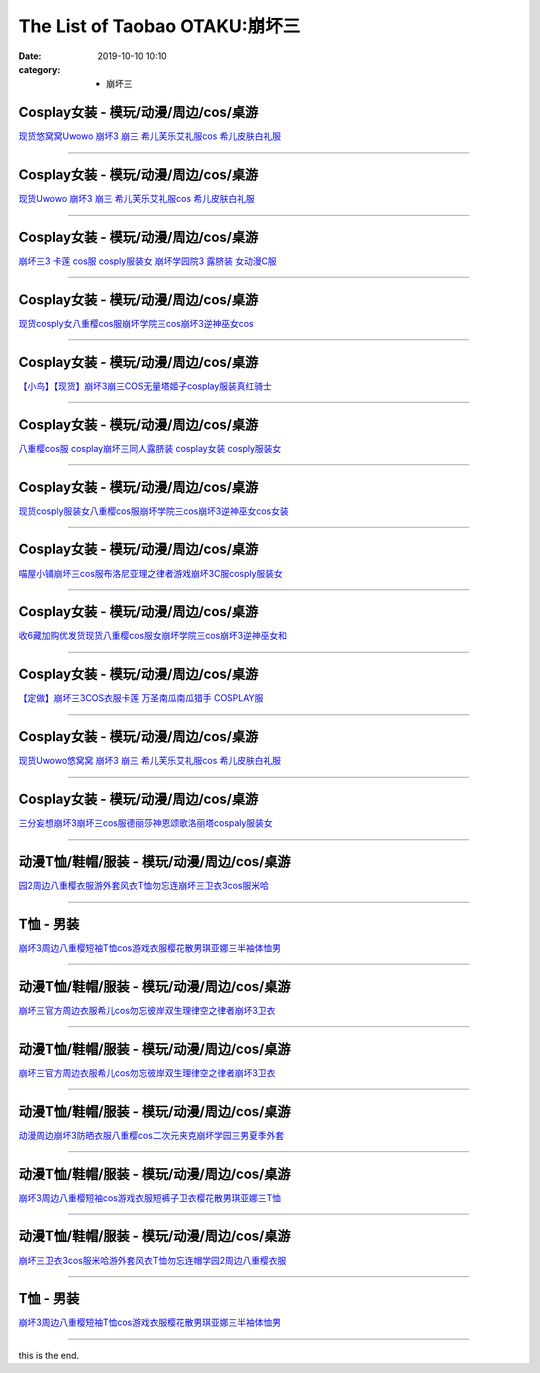 The List of Taobao OTAKU:崩坏三
###############################

:date: 2019-10-10 10:10
:category: + 崩坏三

Cosplay女装 - 模玩/动漫/周边/cos/桌游
======================================================

.. image:: https://img.alicdn.com/bao/uploaded/i1/2179714661/O1CN013TTxGW1kImb8nFcSU_!!0-item_pic.jpg_300x300
   :alt: 现货悠窝窝Uwowo 崩坏3 崩三 希儿芙乐艾礼服cos 希儿皮肤白礼服

\ `现货悠窝窝Uwowo 崩坏3 崩三 希儿芙乐艾礼服cos 希儿皮肤白礼服 <//s.click.taobao.com/t?e=m%3D2%26s%3D%2FkXW5ECmsB8cQipKwQzePOeEDrYVVa64r4ll3HtqqoxyINtkUhsv0Kuv5SFDEP88%2BuoILbfvi7mbDNFqysmgm1%2BqIKQJ3JXRtMoTPL9YJHaTRAJy7E%2FdnkeSfk%2FNwBd41GPduzu4oNrELBPdmpjCn%2BI1Hn5RQ4dZotYzDcQ4SzJrgjAxE6YN4iHEdUBcCdgWILiGxI6kniGURKr7ewnJ92dvefvtgkwCIYULNg46oBA%3D&scm=null&pvid=100_11.139.248.225_45566_9581576304052891757&app_pvid=59590_11.8.8.16_613_1576304052889&ptl=floorId:2836;originalFloorId:2836;pvid:100_11.139.248.225_45566_9581576304052891757;app_pvid:59590_11.8.8.16_613_1576304052889&xId=xhF5V13iW6eAk2v767PvARMP38e4OVO2lUH88uXyIJdYhi1vIu4anNcGcmO5rqywxhAnWajcKGF1RCj2Dcem46&union_lens=lensId%3A0b080810_a7ab_16f030b0ad0_8ad8>`__

------------------------

Cosplay女装 - 模玩/动漫/周边/cos/桌游
======================================================

.. image:: https://img.alicdn.com/bao/uploaded/i1/2655882346/O1CN01n7OLyp1TCVkJhkTTr_!!2655882346.jpg_300x300
   :alt: 现货Uwowo 崩坏3 崩三 希儿芙乐艾礼服cos 希儿皮肤白礼服

\ `现货Uwowo 崩坏3 崩三 希儿芙乐艾礼服cos 希儿皮肤白礼服 <//s.click.taobao.com/t?e=m%3D2%26s%3D90f0fjR4zrgcQipKwQzePOeEDrYVVa64lwnaF1WLQxlyINtkUhsv0Kuv5SFDEP88%2BuoILbfvi7mbDNFqysmgm1%2BqIKQJ3JXRtMoTPL9YJHaTRAJy7E%2FdnkeSfk%2FNwBd41GPduzu4oNozSILeK8Jml1UL2cxy%2BnJpotYzDcQ4SzIk3ajAyOG5%2FAtJNBoeaMkljifaOa7FT781oAmrGUrfKrB76KjGHy1%2FxiXvDf8DaRs%3D&scm=null&pvid=100_11.139.248.225_45566_9581576304052891757&app_pvid=59590_11.8.8.16_613_1576304052889&ptl=floorId:2836;originalFloorId:2836;pvid:100_11.139.248.225_45566_9581576304052891757;app_pvid:59590_11.8.8.16_613_1576304052889&xId=R7OQg5LFP46CyOqE55dRkNSgPYHVQ2jlNptWpjxhPLa0KaPCcW0iIz5B0tBvuw66cUme4fOxGjv49s84h2wmxf&union_lens=lensId%3A0b080810_a7ab_16f030b0ad0_8ad9>`__

------------------------

Cosplay女装 - 模玩/动漫/周边/cos/桌游
======================================================

.. image:: https://img.alicdn.com/bao/uploaded/i3/368826326/O1CN01xRdwXN1wbM4d5QduX_!!0-item_pic.jpg_300x300
   :alt: 崩坏三3 卡莲 cos服 cosply服装女 崩坏学园院3 露脐装 女动漫C服

\ `崩坏三3 卡莲 cos服 cosply服装女 崩坏学园院3 露脐装 女动漫C服 <//s.click.taobao.com/t?e=m%3D2%26s%3DIsw0vU7vCPEcQipKwQzePOeEDrYVVa64lwnaF1WLQxlyINtkUhsv0Kuv5SFDEP88%2BuoILbfvi7mbDNFqysmgm1%2BqIKQJ3JXRtMoTPL9YJHaTRAJy7E%2FdnkeSfk%2FNwBd41GPduzu4oNrqkGSGWak0YnxSgwpH3nlhC2TKqEFvn7i1ezIf87pSBC0JfZhIq3yPnvbaqRN7A3fBl7DtXJz8PbAbumamDZbth%2BeYaXe0B6o%3D&scm=null&pvid=100_11.139.248.225_45566_9581576304052891757&app_pvid=59590_11.8.8.16_613_1576304052889&ptl=floorId:2836;originalFloorId:2836;pvid:100_11.139.248.225_45566_9581576304052891757;app_pvid:59590_11.8.8.16_613_1576304052889&xId=oICV2MlGcy1BQsCZvZX6CUraEBVTI47VM05kw1GVDL3ylkNX3qpBw3gwhtlNZzt4taGfigYfmzjXEEjFgLWd0y&union_lens=lensId%3A0b080810_a7ab_16f030b0ad0_8ada>`__

------------------------

Cosplay女装 - 模玩/动漫/周边/cos/桌游
======================================================

.. image:: https://img.alicdn.com/bao/uploaded/i3/3964943250/O1CN01JH3LSF1ZsXlb2XqxC_!!3964943250.jpg_300x300
   :alt: 现货cosply女八重樱cos服崩坏学院三cos崩坏3逆神巫女cos

\ `现货cosply女八重樱cos服崩坏学院三cos崩坏3逆神巫女cos <//s.click.taobao.com/t?e=m%3D2%26s%3Dfq%2FUQ9ip5hAcQipKwQzePOeEDrYVVa64lwnaF1WLQxlyINtkUhsv0Kuv5SFDEP88%2BuoILbfvi7mbDNFqysmgm1%2BqIKQJ3JXRtMoTPL9YJHaTRAJy7E%2FdnkeSfk%2FNwBd41GPduzu4oNqMkqFOvVh%2FZeY8Pr5UHUTeotYzDcQ4SzJ6LYHezV0cv9zqaScLeXrYCiRoUyk1IrX5FK7IE4V1SDF5uzLQi25QuwIPtUMFXLeiZ%2BQMlGz6FQ%3D%3D&scm=null&pvid=100_11.139.248.225_45566_9581576304052891757&app_pvid=59590_11.8.8.16_613_1576304052889&ptl=floorId:2836;originalFloorId:2836;pvid:100_11.139.248.225_45566_9581576304052891757;app_pvid:59590_11.8.8.16_613_1576304052889&xId=iV6QVJucty39nrg4vVjQe40fLmfestFKF2aAnssxBhiyMNq15VXd4lSTS7XqcsGqH3A1qHK2C2feYuN6QLy0gv&union_lens=lensId%3A0b080810_a7ab_16f030b0ad0_8adb>`__

------------------------

Cosplay女装 - 模玩/动漫/周边/cos/桌游
======================================================

.. image:: https://img.alicdn.com/bao/uploaded/i1/1603766173/O1CN01wf1y3d1vTHQu81bI0_!!1603766173.jpg_300x300
   :alt: 【小鸟】【现货】崩坏3崩三COS无量塔姬子cosplay服装真红骑士

\ `【小鸟】【现货】崩坏3崩三COS无量塔姬子cosplay服装真红骑士 <//s.click.taobao.com/t?e=m%3D2%26s%3DZf7WLSj%2BwdwcQipKwQzePOeEDrYVVa64lwnaF1WLQxlyINtkUhsv0Kuv5SFDEP88%2BuoILbfvi7mbDNFqysmgm1%2BqIKQJ3JXRtMoTPL9YJHaTRAJy7E%2FdnkeSfk%2FNwBd41GPduzu4oNpkuInujlCH3KCIGbiQwZXXotYzDcQ4SzIk3ajAyOG5%2FFSX%2F5dz3G%2BYkrTo0nANkqM1oAmrGUrfKrB76KjGHy1%2FxiXvDf8DaRs%3D&scm=null&pvid=100_11.139.248.225_45566_9581576304052891757&app_pvid=59590_11.8.8.16_613_1576304052889&ptl=floorId:2836;originalFloorId:2836;pvid:100_11.139.248.225_45566_9581576304052891757;app_pvid:59590_11.8.8.16_613_1576304052889&xId=WEyhFJ8i78uQUiPVf8fYn1zkaKo6FhjWxieqHIYUibSkuUwUKx9xmJvYpUa2IHduai3Stq8uQOtpv3ue29Xgde&union_lens=lensId%3A0b080810_a7ab_16f030b0ad0_8adc>`__

------------------------

Cosplay女装 - 模玩/动漫/周边/cos/桌游
======================================================

.. image:: https://img.alicdn.com/bao/uploaded/i3/368826326/O1CN01orKh3F1wbM4aYtO4H_!!0-item_pic.jpg_300x300
   :alt: 八重樱cos服 cosplay崩坏三同人露脐装 cosplay女装 cosply服装女

\ `八重樱cos服 cosplay崩坏三同人露脐装 cosplay女装 cosply服装女 <//s.click.taobao.com/t?e=m%3D2%26s%3DaBrJfYPQeiYcQipKwQzePOeEDrYVVa64lwnaF1WLQxlyINtkUhsv0Kuv5SFDEP88%2BuoILbfvi7mbDNFqysmgm1%2BqIKQJ3JXRtMoTPL9YJHaTRAJy7E%2FdnkeSfk%2FNwBd41GPduzu4oNrqkGSGWak0YnxSgwpH3nlhC2TKqEFvn7i1ezIf87pSBC0JfZhIq3yPygDaydtMB3FZCTF7c9GfQLAbumamDZbth%2BeYaXe0B6o%3D&scm=null&pvid=100_11.139.248.225_45566_9581576304052891757&app_pvid=59590_11.8.8.16_613_1576304052889&ptl=floorId:2836;originalFloorId:2836;pvid:100_11.139.248.225_45566_9581576304052891757;app_pvid:59590_11.8.8.16_613_1576304052889&xId=LCBwXeNbjzTkR4Kttt7jGpVLoUIxWx36GdPc2XUOZX4Scmi3Fw7GD3FH9WoqrWfXFyHD6QdfZ1c6RLjxJGQTl2&union_lens=lensId%3A0b080810_a7ab_16f030b0ad0_8add>`__

------------------------

Cosplay女装 - 模玩/动漫/周边/cos/桌游
======================================================

.. image:: https://img.alicdn.com/bao/uploaded/i4/2655882346/O1CN01mWP9Gx1TCVkKl0E35_!!2655882346.jpg_300x300
   :alt: 现货cosply服装女八重樱cos服崩坏学院三cos崩坏3逆神巫女cos女装

\ `现货cosply服装女八重樱cos服崩坏学院三cos崩坏3逆神巫女cos女装 <//s.click.taobao.com/t?e=m%3D2%26s%3DzK2no8dNEQEcQipKwQzePOeEDrYVVa64lwnaF1WLQxlyINtkUhsv0Kuv5SFDEP88%2BuoILbfvi7mbDNFqysmgm1%2BqIKQJ3JXRtMoTPL9YJHaTRAJy7E%2FdnkeSfk%2FNwBd41GPduzu4oNozSILeK8Jml1UL2cxy%2BnJpotYzDcQ4SzIk3ajAyOG5%2FHpawsMCqfdaY2%2FLTtHESgc1oAmrGUrfKrB76KjGHy1%2FxiXvDf8DaRs%3D&scm=null&pvid=100_11.139.248.225_45566_9581576304052891757&app_pvid=59590_11.8.8.16_613_1576304052889&ptl=floorId:2836;originalFloorId:2836;pvid:100_11.139.248.225_45566_9581576304052891757;app_pvid:59590_11.8.8.16_613_1576304052889&xId=2GZtt5JBfQfaB5CcKT8efGVD7WWnOYEjeWAcu67Dzu8VReu1rSemzcXsWrCyliquiLD38kcebUFObfqhFrCusT&union_lens=lensId%3A0b080810_a7ab_16f030b0ad0_8ade>`__

------------------------

Cosplay女装 - 模玩/动漫/周边/cos/桌游
======================================================

.. image:: https://img.alicdn.com/bao/uploaded/i4/1691077569/O1CN01mzMV1h25meNBCW5vR_!!1691077569.jpg_300x300
   :alt: 喵屋小铺崩坏三cos服布洛尼亚理之律者游戏崩坏3C服cosply服装女

\ `喵屋小铺崩坏三cos服布洛尼亚理之律者游戏崩坏3C服cosply服装女 <//s.click.taobao.com/t?e=m%3D2%26s%3D1%2B2tdG315xkcQipKwQzePOeEDrYVVa64lwnaF1WLQxlyINtkUhsv0Kuv5SFDEP88%2BuoILbfvi7mbDNFqysmgm1%2BqIKQJ3JXRtMoTPL9YJHaTRAJy7E%2FdnkeSfk%2FNwBd41GPduzu4oNqjA50lAwYVF3Xux76Yf%2FZrotYzDcQ4SzIk3ajAyOG5%2FEK6DY19ErajFj4o%2FT1CyQk1oAmrGUrfKrB76KjGHy1%2FxiXvDf8DaRs%3D&scm=null&pvid=100_11.139.248.225_45566_9581576304052891757&app_pvid=59590_11.8.8.16_613_1576304052889&ptl=floorId:2836;originalFloorId:2836;pvid:100_11.139.248.225_45566_9581576304052891757;app_pvid:59590_11.8.8.16_613_1576304052889&xId=r8dQprLPNRu3GTd1aNK1OZbjjijWzUc706kGaPfzIIRwNN3P05IOdX8a3Of6S5QfuT1b022aeNKugboJ8ar9Rt&union_lens=lensId%3A0b080810_a7ab_16f030b0ad0_8adf>`__

------------------------

Cosplay女装 - 模玩/动漫/周边/cos/桌游
======================================================

.. image:: https://img.alicdn.com/bao/uploaded/i1/O1CN014QJ5tS1vQ4hkMN8T2_!!0-item_pic.jpg_300x300
   :alt: 收6藏加购优发货现货八重樱cos服女崩坏学院三cos崩坏3逆神巫女和

\ `收6藏加购优发货现货八重樱cos服女崩坏学院三cos崩坏3逆神巫女和 <//s.click.taobao.com/t?e=m%3D2%26s%3D7gGplBXPLKccQipKwQzePOeEDrYVVa64lwnaF1WLQxlyINtkUhsv0Kuv5SFDEP88%2BuoILbfvi7mbDNFqysmgm1%2BqIKQJ3JXRtMoTPL9YJHaTRAJy7E%2FdnkeSfk%2FNwBd41GPduzu4oNrDZfvDijqQxDzc72kPUQcTOemaFM5tHHZ4CTHdso7N%2B6v%2BPg2xkvAj%2BzBew1Mn0FItUYV0OdUxvWAhzz2m%2BqcqcSpj5qSCmbA%3D&scm=null&pvid=100_11.139.248.225_45566_9581576304052891757&app_pvid=59590_11.8.8.16_613_1576304052889&ptl=floorId:2836;originalFloorId:2836;pvid:100_11.139.248.225_45566_9581576304052891757;app_pvid:59590_11.8.8.16_613_1576304052889&xId=HNAgodgkO0d3m9SREDUECPuyzUtJALy2GOdpXq11ZJuUDaICwstfJMCGETRduTElYrcPowzWRsMmGuCYonD7UU&union_lens=lensId%3A0b080810_a7ab_16f030b0ad0_8ae0>`__

------------------------

Cosplay女装 - 模玩/动漫/周边/cos/桌游
======================================================

.. image:: https://img.alicdn.com/bao/uploaded/i2/1603766173/O1CN01Hzpxn31vTHTUDvenU_!!1603766173.jpg_300x300
   :alt: 【定做】崩坏三3COS衣服卡莲 万圣南瓜南瓜猎手 COSPLAY服

\ `【定做】崩坏三3COS衣服卡莲 万圣南瓜南瓜猎手 COSPLAY服 <//s.click.taobao.com/t?e=m%3D2%26s%3DJEC9%2Bz8S0YccQipKwQzePOeEDrYVVa64lwnaF1WLQxlyINtkUhsv0Kuv5SFDEP88%2BuoILbfvi7mbDNFqysmgm1%2BqIKQJ3JXRtMoTPL9YJHaTRAJy7E%2FdnkeSfk%2FNwBd41GPduzu4oNpkuInujlCH3KCIGbiQwZXXotYzDcQ4SzIk3ajAyOG5%2FFCTvIIfleyDNmRDnrH8XEk1oAmrGUrfKrB76KjGHy1%2FxiXvDf8DaRs%3D&scm=null&pvid=100_11.139.248.225_45566_9581576304052891757&app_pvid=59590_11.8.8.16_613_1576304052889&ptl=floorId:2836;originalFloorId:2836;pvid:100_11.139.248.225_45566_9581576304052891757;app_pvid:59590_11.8.8.16_613_1576304052889&xId=MBZA1FPQKa4BkSEabKEPI1A4Z01K3JvrjapYi5m225lZ5ubOd4m0YlTaX8AyeesoK1T5rBjIZcN6OwCNDBA7qI&union_lens=lensId%3A0b080810_a7ab_16f030b0ad0_8ae1>`__

------------------------

Cosplay女装 - 模玩/动漫/周边/cos/桌游
======================================================

.. image:: https://img.alicdn.com/bao/uploaded/i3/194730645/O1CN01Vt3fwh1GdRwjQnHfF_!!194730645.jpg_300x300
   :alt: 现货Uwowo悠窝窝 崩坏3 崩三 希儿芙乐艾礼服cos 希儿皮肤白礼服

\ `现货Uwowo悠窝窝 崩坏3 崩三 希儿芙乐艾礼服cos 希儿皮肤白礼服 <//s.click.taobao.com/t?e=m%3D2%26s%3DoxL0ZTmKu%2FwcQipKwQzePOeEDrYVVa64lwnaF1WLQxlyINtkUhsv0Kuv5SFDEP88%2BuoILbfvi7mbDNFqysmgm1%2BqIKQJ3JXRtMoTPL9YJHaTRAJy7E%2FdnkeSfk%2FNwBd41GPduzu4oNqlmcWB%2BV2EzoFNCOaSSlEfC2TKqEFvn7gehppSckYlU0Q3vzzVvpgWHARvxMbOvbUxebsy0ItuULsCD7VDBVy3omfkDJRs%2BhU%3D&scm=null&pvid=100_11.139.248.225_45566_9581576304052891757&app_pvid=59590_11.8.8.16_613_1576304052889&ptl=floorId:2836;originalFloorId:2836;pvid:100_11.139.248.225_45566_9581576304052891757;app_pvid:59590_11.8.8.16_613_1576304052889&xId=jr3tEXH0xuvMf7X7EHWV4tRcOVHlm8oy03VRH8s48i2nQgq3YzvfiRgS07PTfWI0XfHAPPhYUglP3NE9PMBnO3&union_lens=lensId%3A0b080810_a7ab_16f030b0ad0_8ae2>`__

------------------------

Cosplay女装 - 模玩/动漫/周边/cos/桌游
======================================================

.. image:: https://img.alicdn.com/bao/uploaded/i1/85470570/O1CN01u9eYF51G56Jqsdury_!!0-item_pic.jpg_300x300
   :alt: 三分妄想崩坏3崩坏三cos服德丽莎神恩颂歌洛丽塔cospaly服装女

\ `三分妄想崩坏3崩坏三cos服德丽莎神恩颂歌洛丽塔cospaly服装女 <//s.click.taobao.com/t?e=m%3D2%26s%3DSBQaF3tuUcAcQipKwQzePOeEDrYVVa64lwnaF1WLQxlyINtkUhsv0Kuv5SFDEP88%2BuoILbfvi7mbDNFqysmgm1%2BqIKQJ3JXRtMoTPL9YJHaTRAJy7E%2FdnkeSfk%2FNwBd41GPduzu4oNoVSnTZU5yPbCym9tL2dWkZjB7r%2B0aDb9GM3h%2FwNLE3G0wCCf7xZP9p2yZx4tF9ewywG7pmpg2W7YfnmGl3tAeq&scm=null&pvid=100_11.139.248.225_45566_9581576304052891757&app_pvid=59590_11.8.8.16_613_1576304052889&ptl=floorId:2836;originalFloorId:2836;pvid:100_11.139.248.225_45566_9581576304052891757;app_pvid:59590_11.8.8.16_613_1576304052889&xId=jubAS1lekYUREGcjzvCeKoJk27yMdonSefbLptg91CuCeZTXxM9LXXBJQa5XzcsONvWODHER8LVR4iTknL4JgH&union_lens=lensId%3A0b080810_a7ab_16f030b0ad0_8ae3>`__

------------------------

动漫T恤/鞋帽/服装 - 模玩/动漫/周边/cos/桌游
========================================================

.. image:: https://img.alicdn.com/bao/uploaded/i2/2200746136483/O1CN01KIxG8a1xlGFsr8kwV_!!0-item_pic.jpg_300x300
   :alt: 园2周边八重樱衣服游外套风衣T恤勿忘连崩坏三卫衣3cos服米哈

\ `园2周边八重樱衣服游外套风衣T恤勿忘连崩坏三卫衣3cos服米哈 <//s.click.taobao.com/t?e=m%3D2%26s%3Dq1QAOilxBLIcQipKwQzePOeEDrYVVa64lwnaF1WLQxlyINtkUhsv0Kuv5SFDEP88%2BuoILbfvi7mbDNFqysmgm1%2BqIKQJ3JXRtMoTPL9YJHaTRAJy7E%2FdnkeSfk%2FNwBd41GPduzu4oNoHavl%2FAoKM%2FTu2KLzvd7%2FoOemaFM5tHHZ4CTHdso7N%2B6v%2BPg2xkvAjvDOIdddsTDKbv%2FdW5gXbOWAhzz2m%2BqcqcSpj5qSCmbA%3D&scm=null&pvid=100_11.139.248.225_45566_9581576304052891757&app_pvid=59590_11.8.8.16_613_1576304052889&ptl=floorId:2836;originalFloorId:2836;pvid:100_11.139.248.225_45566_9581576304052891757;app_pvid:59590_11.8.8.16_613_1576304052889&xId=k24htpqflEnZqOSc6Lkz2Vbg5fnMqv46uXiZ6OoHDXMZ6jYEK9rBVQZCEVUlSAuTJ7BzwxOmBWmYKz9d0oFJQw&union_lens=lensId%3A0b080810_a7ab_16f030b0ad0_8ae4>`__

------------------------

T恤 - 男装
==============

.. image:: https://img.alicdn.com/bao/uploaded/i2/2206584513619/O1CN01ovEc4U1cbXvv5QfaH_!!0-item_pic.jpg_300x300
   :alt: 崩坏3周边八重樱短袖T恤cos游戏衣服樱花散男琪亚娜三半袖体恤男

\ `崩坏3周边八重樱短袖T恤cos游戏衣服樱花散男琪亚娜三半袖体恤男 <//s.click.taobao.com/t?e=m%3D2%26s%3DFqIThHEVgGMcQipKwQzePOeEDrYVVa64r4ll3HtqqoxyINtkUhsv0Kuv5SFDEP88%2BuoILbfvi7mbDNFqysmgm1%2BqIKQJ3JXRtMoTPL9YJHaTRAJy7E%2FdnkeSfk%2FNwBd41GPduzu4oNpunXGWDJigASJcOIZqZYDMOemaFM5tHHZ4CTHdso7N%2B6v%2BPg2xkvAjE%2BnDk%2BZthkpNPe%2FH0V7cNmAhzz2m%2BqcqcSpj5qSCmbA%3D&scm=null&pvid=100_11.139.248.225_45566_9581576304052891757&app_pvid=59590_11.8.8.16_613_1576304052889&ptl=floorId:2836;originalFloorId:2836;pvid:100_11.139.248.225_45566_9581576304052891757;app_pvid:59590_11.8.8.16_613_1576304052889&xId=BXCaz236fCkP83UMTTnEQn07zB1TAiUE6Dqc12YO9qZrrjDLXjnL6KcFoSYusp9jKmZsRmL1oUIXHfnDGxoaKV&union_lens=lensId%3A0b080810_a7ab_16f030b0ad0_8ae5>`__

------------------------

动漫T恤/鞋帽/服装 - 模玩/动漫/周边/cos/桌游
========================================================

.. image:: https://img.alicdn.com/bao/uploaded/i2/2200709107612/O1CN01DUCRJr266LQJYfKXI_!!2200709107612.jpg_300x300
   :alt: 崩坏三官方周边衣服希儿cos勿忘彼岸双生理律空之律者崩坏3卫衣

\ `崩坏三官方周边衣服希儿cos勿忘彼岸双生理律空之律者崩坏3卫衣 <//s.click.taobao.com/t?e=m%3D2%26s%3DZMXwhzpqJRYcQipKwQzePOeEDrYVVa64lwnaF1WLQxlyINtkUhsv0Kuv5SFDEP88%2BuoILbfvi7mbDNFqysmgm1%2BqIKQJ3JXRtMoTPL9YJHaTRAJy7E%2FdnkeSfk%2FNwBd41GPduzu4oNoHavl%2FAoKM%2Fee9hf8IPSkEOemaFM5tHHZ4CTHdso7N%2B6v%2BPg2xkvAjD7Op483Z2BgtmVzFjvV6Z2Ahzz2m%2BqcqcSpj5qSCmbA%3D&scm=null&pvid=100_11.139.248.225_45566_9581576304052891757&app_pvid=59590_11.8.8.16_613_1576304052889&ptl=floorId:2836;originalFloorId:2836;pvid:100_11.139.248.225_45566_9581576304052891757;app_pvid:59590_11.8.8.16_613_1576304052889&xId=ibF1Ue4aVcaJn7S3DIB9yV4epqpTndywtw5ivO7kmwHxDdpfMRYkDNortw1k9bKvtlN0sTKQOdBcHqYSkMgxoJ&union_lens=lensId%3A0b080810_a7ab_16f030b0ad0_8ae6>`__

------------------------

动漫T恤/鞋帽/服装 - 模玩/动漫/周边/cos/桌游
========================================================

.. image:: https://img.alicdn.com/bao/uploaded/i3/2200779808292/O1CN01PBKXrx2B7mkPdlGXV_!!2200779808292.jpg_300x300
   :alt: 崩坏三官方周边衣服希儿cos勿忘彼岸双生理律空之律者崩坏3卫衣

\ `崩坏三官方周边衣服希儿cos勿忘彼岸双生理律空之律者崩坏3卫衣 <//s.click.taobao.com/t?e=m%3D2%26s%3DynqXh1U2NUIcQipKwQzePOeEDrYVVa64lwnaF1WLQxlyINtkUhsv0Kuv5SFDEP88%2BuoILbfvi7mbDNFqysmgm1%2BqIKQJ3JXRtMoTPL9YJHaTRAJy7E%2FdnkeSfk%2FNwBd41GPduzu4oNoHavl%2FAoKM%2FbfY0%2BUsR8eSOemaFM5tHHZ4CTHdso7N%2B6v%2BPg2xkvAj3Et9rkAD2bvdWfXXQCyL5WAhzz2m%2BqcqcSpj5qSCmbA%3D&scm=null&pvid=100_11.139.248.225_45566_9581576304052891757&app_pvid=59590_11.8.8.16_613_1576304052889&ptl=floorId:2836;originalFloorId:2836;pvid:100_11.139.248.225_45566_9581576304052891757;app_pvid:59590_11.8.8.16_613_1576304052889&xId=AYl1ZKVoX3RWmtwVWgMow6AAWmIkK1vcPyTfmQ7uvjsMbQGlzbbSPAMCdJT8eWJQ45WYQFPhEsUDh0WHDZUkGt&union_lens=lensId%3A0b080810_a7ab_16f030b0ad0_8ae7>`__

------------------------

动漫T恤/鞋帽/服装 - 模玩/动漫/周边/cos/桌游
========================================================

.. image:: https://img.alicdn.com/bao/uploaded/i2/3383589597/O1CN01vTp5Q92KlTbrNG5yf_!!0-item_pic.jpg_300x300
   :alt: 动漫周边崩坏3防晒衣服八重樱cos二次元夹克崩坏学园三男夏季外套

\ `动漫周边崩坏3防晒衣服八重樱cos二次元夹克崩坏学园三男夏季外套 <//s.click.taobao.com/t?e=m%3D2%26s%3DlY5u7PXE0EccQipKwQzePOeEDrYVVa64lwnaF1WLQxlyINtkUhsv0Kuv5SFDEP88%2BuoILbfvi7mbDNFqysmgm1%2BqIKQJ3JXRtMoTPL9YJHaTRAJy7E%2FdnkeSfk%2FNwBd41GPduzu4oNrHMgceGBXE6SzHIiPICvkSotYzDcQ4SzIk3ajAyOG5%2FEdVWwlC9x6kionCj5R0KJI1oAmrGUrfKrB76KjGHy1%2FxiXvDf8DaRs%3D&scm=null&pvid=100_11.139.248.225_45566_9581576304052891757&app_pvid=59590_11.8.8.16_613_1576304052889&ptl=floorId:2836;originalFloorId:2836;pvid:100_11.139.248.225_45566_9581576304052891757;app_pvid:59590_11.8.8.16_613_1576304052889&xId=UFexfajvJ9kPMxNuYqgqpI8pCDs4IvPIWaQmJ9BSyYdbSnja49JMmlAdiiuhPuC23bx4A07FBfLyaxlCJ0MeUJ&union_lens=lensId%3A0b080810_a7ab_16f030b0ad0_8ae8>`__

------------------------

动漫T恤/鞋帽/服装 - 模玩/动漫/周边/cos/桌游
========================================================

.. image:: https://img.alicdn.com/bao/uploaded/i1/53903084/O1CN01ewLG4P1YeVzoaU5Eg_!!53903084.jpg_300x300
   :alt: 崩坏3周边八重樱短袖cos游戏衣服短裤子卫衣樱花散男琪亚娜三T恤

\ `崩坏3周边八重樱短袖cos游戏衣服短裤子卫衣樱花散男琪亚娜三T恤 <//s.click.taobao.com/t?e=m%3D2%26s%3Dpl0Htao%2BGOAcQipKwQzePOeEDrYVVa64lwnaF1WLQxlyINtkUhsv0Kuv5SFDEP88%2BuoILbfvi7mbDNFqysmgm1%2BqIKQJ3JXRtMoTPL9YJHaTRAJy7E%2FdnkeSfk%2FNwBd41GPduzu4oNqAP%2F4TErTKh84LEiWo8xqIjB7r%2B0aDb9HA690f%2B0EVnnxGDt4n0DvDuHk7Rk35Htc1oAmrGUrfKrB76KjGHy1%2FxiXvDf8DaRs%3D&scm=null&pvid=100_11.139.248.225_45566_9581576304052891757&app_pvid=59590_11.8.8.16_613_1576304052889&ptl=floorId:2836;originalFloorId:2836;pvid:100_11.139.248.225_45566_9581576304052891757;app_pvid:59590_11.8.8.16_613_1576304052889&xId=SyueykTC44XmbVTscEWQNW315cmDQWVlKfvJVum88ZqTxKsHRzYO84tZg9BLA1KqVgOrvpJurGFEbsxjNFH0TC&union_lens=lensId%3A0b080810_a7ab_16f030b0ad0_8ae9>`__

------------------------

动漫T恤/鞋帽/服装 - 模玩/动漫/周边/cos/桌游
========================================================

.. image:: https://img.alicdn.com/bao/uploaded/i4/2578614448/O1CN01c7zV6M1ijEEy2xjW6_!!2578614448.jpg_300x300
   :alt: 崩坏三卫衣3cos服米哈游外套风衣T恤勿忘连帽学园2周边八重樱衣服

\ `崩坏三卫衣3cos服米哈游外套风衣T恤勿忘连帽学园2周边八重樱衣服 <//s.click.taobao.com/t?e=m%3D2%26s%3D2DOeHXNg1qgcQipKwQzePOeEDrYVVa64lwnaF1WLQxlyINtkUhsv0Kuv5SFDEP88%2BuoILbfvi7mbDNFqysmgm1%2BqIKQJ3JXRtMoTPL9YJHaTRAJy7E%2FdnkeSfk%2FNwBd41GPduzu4oNp0ERy4t84zXLPNka28njp%2BotYzDcQ4SzJrgjAxE6YN4iHEdUBcCdgW9tMJ5l%2BNt6DypRopc2%2F0Y2dvefvtgkwCIYULNg46oBA%3D&scm=null&pvid=100_11.139.248.225_45566_9581576304052891757&app_pvid=59590_11.8.8.16_613_1576304052889&ptl=floorId:2836;originalFloorId:2836;pvid:100_11.139.248.225_45566_9581576304052891757;app_pvid:59590_11.8.8.16_613_1576304052889&xId=g6KDDhERoU0h2NJO9MEyy6jRttJSI8Ug3xW9C7yNDyvVjl5UByfR5GW5WcH25Gtxm7rU8sAJ947DGjvVjdMil6&union_lens=lensId%3A0b080810_a7ab_16f030b0ad0_8aea>`__

------------------------

T恤 - 男装
==============

.. image:: https://img.alicdn.com/bao/uploaded/i3/724943146/O1CN01Hfp60c1Z6uZnj3Rmq_!!0-item_pic.jpg_300x300
   :alt: 崩坏3周边八重樱短袖T恤cos游戏衣服樱花散男琪亚娜三半袖体恤男

\ `崩坏3周边八重樱短袖T恤cos游戏衣服樱花散男琪亚娜三半袖体恤男 <//s.click.taobao.com/t?e=m%3D2%26s%3D8B9LwABjF9AcQipKwQzePOeEDrYVVa64r4ll3HtqqoxyINtkUhsv0Kuv5SFDEP88%2BuoILbfvi7mbDNFqysmgm1%2BqIKQJ3JXRtMoTPL9YJHaTRAJy7E%2FdnkeSfk%2FNwBd41GPduzu4oNoIj7wIoid1WCe18nZRTXnnC2TKqEFvn7i1ezIf87pSBC0JfZhIq3yP%2BJKOmK3U6w79KcScFpmSALAbumamDZbth%2BeYaXe0B6o%3D&scm=null&pvid=100_11.139.248.225_45566_9581576304052891757&app_pvid=59590_11.8.8.16_613_1576304052889&ptl=floorId:2836;originalFloorId:2836;pvid:100_11.139.248.225_45566_9581576304052891757;app_pvid:59590_11.8.8.16_613_1576304052889&xId=jTSYY33orclejC674y3BAeCoJlxOqxST46z1H5Zg1kkdWAE2z2lcMMUYGlCHbJfXUyTYpoGSzgdfo6AEJacihO&union_lens=lensId%3A0b080810_a7ab_16f030b0ad1_8aeb>`__

------------------------

this is the end.